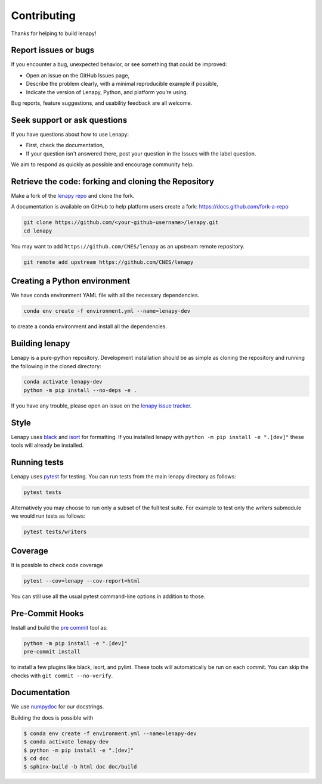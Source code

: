 Contributing
============

Thanks for helping to build lenapy!

Report issues or bugs
~~~~~~~~~~~~~~~~~~~~~

If you encounter a bug, unexpected behavior, or see something that could be improved:

* Open an issue on the GitHub Issues page,
* Describe the problem clearly, with a minimal reproducible example if possible,
* Indicate the version of Lenapy, Python, and platform you’re using.

Bug reports, feature suggestions, and usability feedback are all welcome.

Seek support or ask questions
~~~~~~~~~~~~~~~~~~~~~~~~~~~~~

If you have questions about how to use Lenapy:

* First, check the documentation,
* If your question isn't answered there, post your question in the Issues with the label question.

We aim to respond as quickly as possible and encourage community help.

Retrieve the code: forking and cloning the Repository
~~~~~~~~~~~~~~~~~~~~~~~~~~~~~~~~~~~~~~~~~~~~~~~~~~~~~

Make a fork of the `lenapy repo <https://github.com/CNES/lenapy>`__ and clone
the fork.

A documentation is available on GitHub to help platform users create a fork: `https://docs.github.com/fork-a-repo <https://docs.github.com/en/pull-requests/collaborating-with-pull-requests/working-with-forks/fork-a-repo>`__

.. code-block:: none

   git clone https://github.com/<your-github-username>/lenapy.git
   cd lenapy

You may want to add ``https://github.com/CNES/lenapy`` as an upstream remote
repository.

.. code-block:: none

   git remote add upstream https://github.com/CNES/lenapy

Creating a Python environment
~~~~~~~~~~~~~~~~~~~~~~~~~~~~~

We have conda environment YAML file with all the necessary dependencies.

.. code-block:: none

   conda env create -f environment.yml --name=lenapy-dev

to create a conda environment and install all the dependencies.

Building lenapy
~~~~~~~~~~~~~~~

Lenapy is a pure-python repository. Development installation should be as simple as
cloning the repository and running the following in the cloned directory:

.. code-block:: none

  conda activate lenapy-dev
  python -m pip install --no-deps -e .

If you have any trouble, please open an issue on the
`lenapy issue tracker <https://github.com/CNES/lenapy/issues>`_.

Style
~~~~~

Lenapy uses `black <http://black.readthedocs.io/en/stable/>`_ and `isort <https://isort.readthedocs.io/en/latest/>`_
for formatting. If you installed lenapy with ``python -m pip install -e ".[dev]"`` these tools will already be
installed.

Running tests
~~~~~~~~~~~~~

Lenapy uses `pytest <https://docs.pytest.org/en/latest/>`_ for testing. You
can run tests from the main lenapy directory as follows:

.. code-block:: none

    pytest tests

Alternatively you may choose to run only a subset of the full test suite. For
example to test only the `writers` submodule we would run tests as follows:

.. code-block:: none

    pytest tests/writers

Coverage
~~~~~~~~

It is possible to check code coverage

.. code-block:: none

   pytest --cov=lenapy --cov-report=html

You can still use all the usual pytest command-line options in addition to those.

Pre-Commit Hooks
~~~~~~~~~~~~~~~~

Install and build the `pre commit <https://github.com/pre-commit/pre-commit>`_ tool as:

.. code-block:: none

    python -m pip install -e ".[dev]"
    pre-commit install

to install a few plugins like black, isort, and pylint. These tools will automatically
be run on each commit. You can skip the checks with ``git commit --no-verify``.

Documentation
~~~~~~~~~~~~~

We use `numpydoc <http://numpydoc.readthedocs.io/en/latest/format.html>`_ for our docstrings.

Building the docs is possible with

.. code-block:: none

   $ conda env create -f environment.yml --name=lenapy-dev
   $ conda activate lenapy-dev
   $ python -m pip install -e ".[dev]"
   $ cd doc
   $ sphinx-build -b html doc doc/build
